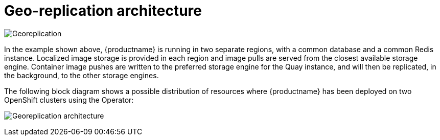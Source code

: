 [[georepl-arch]]
= Geo-replication architecture

image:georeplication-aws.png[Georeplication]

In the example shown above, {productname} is running in two separate regions, with a common database and a common Redis instance. Localized image storage is provided in each region and image pulls are served from the closest available storage engine. Container image pushes are written to the preferred storage engine for the Quay instance, and will then be replicated, in the background, to the other storage engines. 


The following block diagram shows a possible distribution of resources where {productname} has been deployed on two OpenShift clusters using the Operator:

image:georeplication-arch.png[Georeplication architecture]
